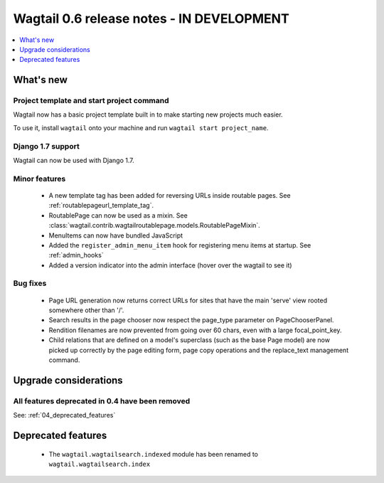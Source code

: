 ==========================================
Wagtail 0.6 release notes - IN DEVELOPMENT
==========================================

.. contents::
    :local:
    :depth: 1


What's new
==========

Project template and start project command
~~~~~~~~~~~~~~~~~~~~~~~~~~~~~~~~~~~~~~~~~~

Wagtail now has a basic project template built in to make starting new projects much easier.

To use it, install ``wagtail`` onto your machine and run ``wagtail start project_name``.

Django 1.7 support
~~~~~~~~~~~~~~~~~~

Wagtail can now be used with Django 1.7.


Minor features
~~~~~~~~~~~~~~
 * A new template tag has been added for reversing URLs inside routable pages. See :ref:`routablepageurl_template_tag`.
 * RoutablePage can now be used as a mixin. See :class:`wagtail.contrib.wagtailroutablepage.models.RoutablePageMixin`.
 * MenuItems can now have bundled JavaScript
 * Added the ``register_admin_menu_item`` hook for registering menu items at startup. See :ref:`admin_hooks`
 * Added a version indicator into the admin interface (hover over the wagtail to see it)


Bug fixes
~~~~~~~~~

 * Page URL generation now returns correct URLs for sites that have the main 'serve' view rooted somewhere other than '/'.
 * Search results in the page chooser now respect the page_type parameter on PageChooserPanel.
 * Rendition filenames are now prevented from going over 60 chars, even with a large focal_point_key.
 * Child relations that are defined on a model's superclass (such as the base Page model) are now picked up correctly by the page editing form, page copy operations and the replace_text management command.


Upgrade considerations
======================

All features deprecated in 0.4 have been removed
~~~~~~~~~~~~~~~~~~~~~~~~~~~~~~~~~~~~~~~~~~~~~~~~

See: :ref:`04_deprecated_features`


Deprecated features
===================

 * The ``wagtail.wagtailsearch.indexed`` module has been renamed to ``wagtail.wagtailsearch.index``
 
